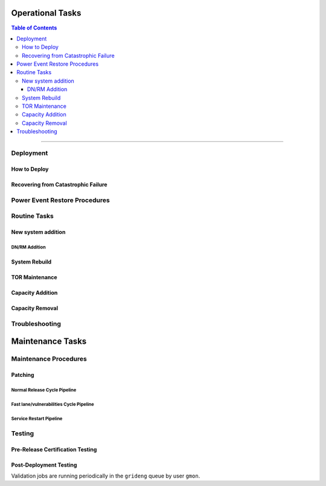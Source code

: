 *****************
Operational Tasks
*****************

.. contents:: Table of Contents
  :local:
  :depth: 3

-----------


Deployment
==========

How to Deploy
-------------

.. todo:: What does this part of runbook look like today? We should start from there?

Recovering from Catastrophic Failure
------------------------------------


Power Event Restore Procedures
==============================

Routine Tasks
=============

..  _hadoop_team_hdfs_operations_new_system_addition:

New system addition
-------------------

DN/RM Addition
^^^^^^^^^^^^^^

System Rebuild
--------------

TOR Maintenance
---------------

Capacity Addition
-----------------

Capacity Removal
----------------

Troubleshooting
===============

*****************
Maintenance Tasks
*****************


Maintenance Procedures
======================

Patching
--------

Normal Release Cycle Pipeline
^^^^^^^^^^^^^^^^^^^^^^^^^^^^^

Fast lane/vulnerabilities Cycle Pipeline
^^^^^^^^^^^^^^^^^^^^^^^^^^^^^^^^^^^^^^^^

Service Restart Pipeline
^^^^^^^^^^^^^^^^^^^^^^^^^

Testing
=======

Pre-Release Certification Testing
---------------------------------

Post-Deployment Testing
-----------------------

Validation jobs are running periodically in the ``grideng`` queue by user ``gmon``.
